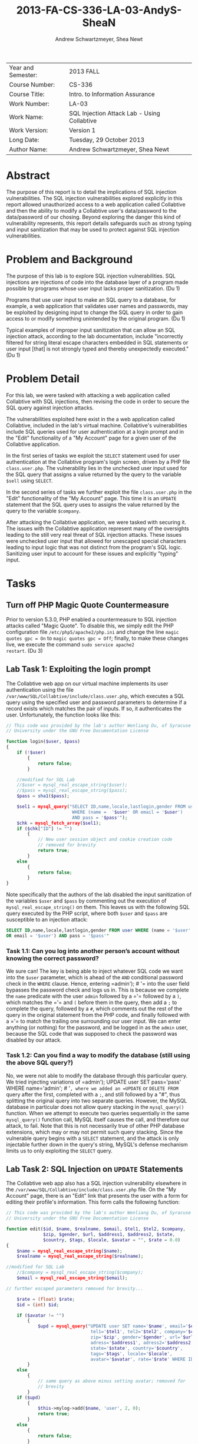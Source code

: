 #+TITLE: 2013-FA-CS-336-LA-03-AndyS-SheaN
#+AUTHOR: Andrew Schwartzmeyer, Shea Newt
#+OPTIONS: toc:nil num:nil

| Year and Semester: | 2013 FALL                                   |
| Course Number:     | CS-336                                      |
| Course Title:      | Intro. to Information Assurance             |
| Work Number:       | LA-03                                       |
| Work Name:         | SQL Injection Attack Lab - Using Collabtive |
| Work Version:      | Version 1                                   |
| Long Date:         | Tuesday, 29 October 2013                    |
| Author Name:       | Andrew Schwartzmeyer, Shea Newt             |

* Abstract

The purpose of this report is to detail the implications of SQL
injection vulnerabilities. The SQL injection vulnerabilities explored
explicitly in this report allowed unauthorized access to a web
application called Collabtive and then the ability to modify a
Collabtive user's data/password to the data/password of our
chosing. Beyond exploring the danger this kind of vulnerability
represents, this report details safeguards such as strong typing and
input sanitization that may be used to protect against SQL injection
vulnerabilities.

* Problem and Background

The purpose of this lab is to explore SQL injection vulnerabilities.
SQL injections are injections of code into the database layer of a
program made possible by programs whose user input lacks proper
sanitization. (Du 1)

Programs that use user input to make an SQL query to a database, for
example, a web application that validates user names and passwords,
may be exploited by designing input to change the SQL query in order
to gain access to or modify something unintended by the original
program.  (Du 1)

Typical examples of improper input sanitization that can allow an SQL
injection attack, according to the lab documentation, include
"incorrectly filtered for string literal escape characters embedded in
SQL statements or user input [that] is not strongly typed and thereby
unexpectedly executed." (Du 1)
  
* Problem Detail

For this lab, we were tasked with attacking a web application called
Collabtive with SQL injections, then revising the code in order to
secure the SQL query against injection attacks.

The vulnerabilities exploited here exist in the a web application
called Collabtive, included in the lab's virtual machine. Collabtive's
vulnerabilities include SQL queries used for user authentication at a
login prompt and in the "Edit" functionality of a "My Account" page
for a given user of the Collabtive application.

In the first series of tasks we exploit the =SELECT= statement used
for user authentication at the Collabtive program's login screen,
driven by a PHP file =class.user.php=. The vulnerability lies in the
unchecked user input used for the SQL query that assigns a value
returned by the query to the variable =$sell= using =SELECT=.

In the second series of tasks we further exploit the file
=class.user.php= in the "Edit" functionality of the "My Account"
page. This time it is an =UPDATE= statement that the SQL query uses to
assigns the value returned by the query to the variable =$company=.

After attacking the Collabtive application, we were tasked with
securing it.  The issues with the Collabtive application represent
many of the oversights leading to the still very real threat of SQL
injection attacks.  These issues were unchecked user input that
allowed for unescaped special characters leading to input logic that
was not distinct from the program's SQL logic. Sanitizing user input
to account for these issues and explicitly "typing" input.

* Tasks

** Turn off PHP Magic Quote Countermeasure

Prior to version 5.3.0, PHP enabled a countermeasure to SQL injection
attacks called "Magic Quote". To disable this, we simply edit the PHP
configuration file =/etc/php5/apache2/php.ini= and change the line
=magic quotes gpc = On= to =magic quotes gpc = Off=; finally, to make
these changes live, we execute the command =sudo service apache2
restart=. (Du 3)

** Lab Task 1: Exploiting the login prompt

The Collabtive web app on our virtual machine implements its user
authentication using the file
=/var/www/SQL/Collabtive/include/class.user.php=, which executes a SQL
query using the specified user and password parameters to determine if
a record exists which matches the pair of inputs. If so, it
authenticates the user. Unfortunately, the function looks like this:

#+BEGIN_SRC php
// This code was provided by the lab's author Wenliang Du, of Syracuse
// University under the GNU Free Documentation License

function login($user, $pass)
{
    if (!$user)
        {
            return false;
        }
  
    //modified for SQL Lab
    //$user = mysql_real_escape_string($user);
    //$pass = mysql_real_escape_string($pass);
    $pass = sha1($pass);
  
    $sel1 = mysql_query("SELECT ID,name,locale,lastlogin,gender FROM user
                         WHERE (name =  '$user' OR email = '$user')
                         AND pass = '$pass'");
    $chk = mysql_fetch_array($sel1);
    if ($chk["ID"] != "")
        {
            // New user session object and cookie creation code
            // removed for brevity
            return true;
        }
    else
        {
            return false;
        }
}
#+END_SRC

Note specifically that the authors of the lab disabled the input
sanitization of the variables =$user= and =$pass= by commenting out
the execution of =mysql_real_escape_string()= on them. This leaves us
with the following SQL query executed by the PHP script, where both
=$user= and =$pass= are susceptible to an injection attack:

#+BEGIN_SRC sql
SELECT ID,name,locale,lastlogin,gender FROM user WHERE (name = '$user'
OR email = '$user') AND pass = '$pass'"
#+END_SRC

*** Task 1.1: Can you log into another person’s account without knowing the correct password?

We sure can! The key is being able to inject whatever SQL code we want
into the =$user= parameter, which is ahead of the =AND= conditional
password check in the =WHERE= clause. Hence, entering =​admin'); # '​=
into the user field bypasses the password check and logs us in. This
is because we complete the =name= predicate with the user =admin=
followed by a =​'​= followed by a =)=, which matches the =​'​= and =(=
before them in the query, then add a =;= to complete the query,
followed by a =#=, which comments out the rest of the query in the
original statement from the PHP code, and finally followed with a =​'​=
to match the trailing one surrounding our user input. We can enter
anything (or nothing) for the password, and be logged in as the
=admin= user, because the SQL code that was supposed to check the
password was disabled by our attack.

*** Task 1.2: Can you find a way to modify the database (still using the above SQL query?)

No, we were not able to modify the database through this particular
query. We tried injecting variations of =​admin'); UPDATE user SET
pass=​'pass' WHERE name=​'admin'; # '​=, where we added an =UPDATE= or
=DELETE FROM= query after the first, completed with a =;=, and still
followed by a "#", thus splitting the original query into two separate
queries. However, the MySQL database in particular does not allow
query stacking in the =mysql_query()= function. When we attempt to
execute two queries sequentially in the same =mysql_query()= function
call, MySQL itself causes the call, and therefore our attack, to
fail. Note that this is not necessarily true of other PHP database
extensions, which may or may not permit such query stacking. Since the
vulnerable query begins with a =SELECT= statement, and the attack is
only injectable further down in the query's string, MySQL's defense
mechanism limits us to only exploiting the =SELECT= query.

** Lab Task 2: SQL Injection on =UPDATE= Statements

The Collabtive web app also has a SQL injection vulnerability
elsewhere in the =/var/www/SQL/Collabtive/include/class.user.php=
file. On the "My Account" page, there is an "Edit" link that presents
the user with a form for editing their profile's information. This
form calls the following function:

#+BEGIN_SRC php
// This code was provided by the lab's author Wenliang Du, of Syracuse
// University under the GNU Free Documentation License

function edit($id, $name, $realname, $email, $tel1, $tel2, $company,
              $zip, $gender, $url, $address1, $address2, $state,
              $country, $tags, $locale, $avatar = "", $rate = 0.0)
{
    $name = mysql_real_escape_string($name);
    $realname = mysql_real_escape_string($realname);

//modified for SQL Lab
    //$company = mysql_real_escape_string($company);
    $email = mysql_real_escape_string($email);

// further escaped parameters removed for brevity...

    $rate = (float) $rate;
    $id = (int) $id;

    if ($avatar != "")
        {
            $upd = mysql_query("UPDATE user SET name='$name', email='$email',
                                tel1='$tel1', tel2='$tel2', company='$company',
                                zip='$zip', gender='$gender', url='$url',
                                adress='$address1', adress2='$address2',
                                state='$state', country='$country',
                                tags='$tags', locale='$locale',
                                avatar='$avatar', rate='$rate' WHERE ID = $id");
        }
    else
        {
            // same query as above minus setting avatar; removed for
            // brevity
        }
    if ($upd)
        {
            $this->mylog->add($name, 'user', 2, 0);
            return true;
        }
    else
        {
            return false;
        }
}
#+END_SRC

Here we note several things. First, the variable =$company=, which had
previously been escaped, has been modified by this lab's authors so
that it is susceptible to an injection attack, as it is no longer
escaped. Second, because of the previously mentioned MySQL defense
against query stacking, instead of using the statement =​SELECT ID
WHERE name=​'ted'​= as a subquery to return the ID of the user "ted" in
the attack itself (so that we can =UPDATE= the table row corresponding
exactly to his account), we had to manually experiment to find that
his ID is 4. Third, since passwords should never be stored as
plaintext, we had to further inspect the source code of the web
application to determine that it is using an unsalted SHA1 hash of the
password to represent it somewhat securely in the database. Thus, to
set the password to 'pass', since we could not call the PHP =sha1()=
function within the query, we had to manually hash the string 'pass',
to obtain the SHA1 hash of '9d4e1e23bd5b727046a9e3b4b7db57bd8d6ee684'.

Combining this information with that learned from our previous attack
(such as matching quotes where needed, and commenting out parts of a
query we wish to overwrite), we were able to develop a successful
attack, with these steps:

1. Log in as a user other than ted, since we want to change his
   password without his permission
2. Navigate to "My account" and click "Edit" to bring up the
   vulnerable form
3. Replace the user's name in the form with 'ted' (so that the attack
   retains his name in the database)
4. Type the following query into the vulnerable "company" field:
   =​', `pass` = '9d4e1e23bd5b727046a9e3b4b7db57bd8d6ee684' WHERE ID = 4 # '​=
5. Log out of the current user
6. Enjoy successfully logging into ted's account with the password
   'pass'

** Lab Task 3: Countermeasures
*** Magic Quotes

Re-enabling magic quotes by setting it to "On" in the file
=/etc/php5/apache2/php.ini= (in the same manner that we originally
used to turn it off) successfully prevents our SQL injection attacks:
we were unable to replicate the login prompt exploit, nor the edit
user form exploit. This is because it "magically" (read:
automatically) escapes any single quote ('), double quote ("),
backslash (\), or null characters found in an input string. Although
an effective countermeasure against our attacks, it has its
drawbacks. Most notably, since magic quotes may or may not be enabled
on any particular server, developers of PHP applications must include
a check of this setting, and incorporate logic to handle both cases,
lest their application not be portable to different
environments. Additionally, magic quotes introduces performance
penalties by escaping every input string (not just those used for user
input), and can cause programming headaches when some data is not
supposed to be escaped, but is regardless. For at least these reasons,
magic quotes was deprecated in PHP version 5.3.0, and will not exist in
PHP 6.

*** =mysql_real_escape_string()=

As noted above, the SQL injection attacks were made viable
specifically because of alterations made to the code by the lab's
authors. Below we present the fixed code that properly uses
=mysql_real_escape_string()= on all user inputs. Both these functions
come from =/var/www/SQL/Collabtive/include/class.user.php=.

The =mysql_real_escape_string()= function will escape these
characters, ~\x00, \n, \r, \, ', " and \x1a~, by prepending them with
a backslash (\) in the string it returns. By including code similar to
=$input = mysql_real_escape_string($input)= for all variables that
hold user input, such input will be properly escaped and, when passed
into a SQL query, not cause said query to be susceptible to the
attacks outlined in this lab. However, this function was deprecated as
of PHP version 5.5.0, and should be replaced with prepared statements.

#+BEGIN_SRC php
// This code was provided by the lab's author Wenliang Du, of Syracuse
// University under the GNU Free Documentation License

function login($user, $pass)
{
    if (!$user)
        {
            return false;
        }
  
    // modification fixed
    $user = mysql_real_escape_string($user);
    $pass = mysql_real_escape_string($pass);
    $pass = sha1($pass);
  
    $sel1 = mysql_query("SELECT ID, name, locale, lastlogin, gender
                         FROM user WHERE (name =  '$user' OR
                         email = '$user') AND pass = '$pass'");
    $chk = mysql_fetch_array($sel1);
    if ($chk["ID"] != "")
        {
            // New user session object and cookie creation code
            // removed for brevity
            return true;
        }
    else
        {
            return false;
        }
}
#+END_SRC

#+BEGIN_SRC php
function edit($id, $name, $realname, $email, $tel1, $tel2, $company,
              $zip, $gender, $url, $address1, $address2, $state,
              $country, $tags, $locale, $avatar = "", $rate = 0.0)
{
    $name = mysql_real_escape_string($name);
    $realname = mysql_real_escape_string($realname);

// modification fixed
    $company = mysql_real_escape_string($company);
    $email = mysql_real_escape_string($email);

    // further escaped parameters removed for brevity...

    $rate = (float) $rate;
    $id = (int) $id;

    if ($avatar != "")
        {
            $upd = mysql_query("UPDATE user SET name='$name', email='$email',
                                tel1='$tel1', tel2='$tel2', company='$company',
                                zip='$zip', gender='$gender', url='$url',
                                adress='$address1', adress2='$address2',
                                state='$state', country='$country',
                                tags='$tags', locale='$locale',
                                avatar='$avatar', rate='$rate' WHERE ID = $id");
        }
    else
        {
            // same query as above minus setting avatar; removed for
            // brevity
        }
    if ($upd)
        {
            $this->mylog->add($name, 'user', 2, 0);
            return true;
        }
    else
        {
            return false;
        }
}
#+END_SRC

*** Prepare Statement

The modern technique to preventing SQL injection attacks is the use of
prepared statements, which allow a developer to separate SQL logic
from user input logic. With this separation, user input types can be
explicitly specified, making them strongly typed as far as the
database is concerned. This process is somewhat similar to a format
string in other languages.

1. The first step is to "prepare" the SQL query itself, which is done
   by sending a fully constructed SQL query to the database via the
   =$stmt = $db->prepare($query)= function (where =$db= is the
   database connection). Within the prepared query, possible user
   inputs are declared using a question mark =​input=​?​=.
2. The next step is to bind those specified parameters, using
   =bind_param("si", $string, $int)=, which declares the type (string
   and int) for the list of parameters (=$string, $int=) present in
   the prepared query.
3. With the parameters bound, next the developer must call
   =$stmt->execute()=, to execute the prepared query.
4. To retrieve the results of the query, they must also be bound:
   =$stmt->bind_result($output_1, $output_2, ..., $output_n)=, where
   the bound variables match the data expected to be returned from the
   query.
5. Finally, actually getting the query's results requires calling
   =$results=$stmt->fetch()=.

#+BEGIN_SRC php
// This code was provided by the lab's author Wenliang Du, of Syracuse
// University under the GNU Free Documentation License

function login($user, $pass)
{
    if (!$user)
        {
            return false;
        }
  
    // using prepared statements

    // note that $conn is instantiated in the datenbank class found in
    // ./class.datenbank.php. this may need to be passed in, but we
    // will assume we have access to it for the sake of brevity

    $stmt = $conn->prepare("SELECT ID,name,locale,lastlogin,gender FROM user
                            WHERE (name=? OR email=?) AND pass=?");
    $stmt->bind_param("sss", $user, $user, sha1($pass));
    $stmt->execute();
    $stmt->bind_result($bind_ID, $bind_name, $bind_locale, $bind_lastlogin,
                       $bind_gender);
    $chk = $stmt->fetch();
    if ($bind_ID != "")
        {
            // New user session object and cookie creation code
            // removed for brevity
            return true;
        }
    else
        {
            return false;
        }
}
#+END_SRC

#+BEGIN_SRC php
// This code was provided by the lab's author Wenliang Du, of Syracuse
// University under the GNU Free Documentation License

function edit($id, $name, $realname, $email, $tel1, $tel2, $company, $zip,
              $gender, $url, $address1, $address2, $state, $country, $tags,
              $locale, $avatar = "", $rate = 0.0)
{
    // the bind_param() function wants a double, not float, though
    // they are the same internally
    $rate = (double) $rate;
    $id = (int) $id;

    if ($avatar != "")
        {
            // again, $conn is instantiated in the datenbank class, and
            // may need to be passed, but we are assuming we have
            // access to it for the sake of brevity

            // note that the app uses zip as a string, does not use
            // realname although it is passed, and the columns adress
            // and adress2 are misspelled

            $stmt = $conn->prepare("UPDATE user SET name=?, email=?, tel1=?,
                                    tel2=?, company=?, zip=?, gender=?, url=?,
                                    adress=?, adress2=?, state=?, country=?,
                                    tags=?, locale=?, avatar=? rate=?
                                    WHERE ID = ?");
            $stmt->bind_param("sssssssssssssssdi", $name, $email, $tel1, $tel2,
                               $company, $zip, $gender, $url, $address1,
                               $address2, $state, $country, $tags, $locale,
                               $avatar, $rate, $id);
            $upd = $stmt->execute();
        }
    else
        {
            $stmt = $conn->prepare("UPDATE user SET name=?, email=?, tel1=?,
                                    tel2=?, company=?, zip=?, gender=?, url=?,
                                    adress=?, adress2=?, state=?, country=?,
                                    tags=?, locale=?, rate=? WHERE ID = ?");
            $stmt->bind_param("ssssssssssssssdi", $name, $email, $tel1, $tel2,
                               $company, $zip, $gender, $url, $address1,
                               $address2, $state, $country, $tags, $locale,
                               $rate, $id);
            $upd = $stmt->execute();
        }
    if ($upd)
        {
            $this->mylog->add($name, 'user', 2, 0);
            return true;
        }
    else
        {
            return false;
        }
}
#+END_SRC

* Code

Detailed in Tasks Section  

* Answers

Detailed in Tasks Section

* References

Du, Wenliang. 2006-2013. "SQL Injection Attack Lab - Using
Collabtive". http://www.cis.syr.edu/~wedu/seed/Labs/Web/SQL_Injection_Collabtive/
